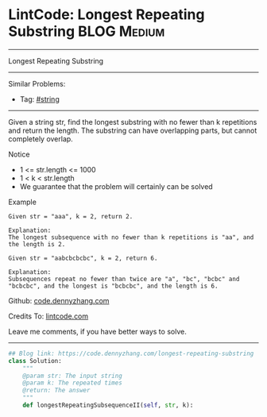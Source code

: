 * LintCode: Longest Repeating Substring                          :BLOG:Medium:
#+STARTUP: showeverything
#+OPTIONS: toc:nil \n:t ^:nil creator:nil d:nil
:PROPERTIES:
:type:     misc
:END:
---------------------------------------------------------------------
Longest Repeating Substring
---------------------------------------------------------------------
#+BEGIN_HTML
<a href="https://github.com/dennyzhang/code.dennyzhang.com/tree/master/problems/longest-repeating-substring"><img align="right" width="200" height="183" src="https://www.dennyzhang.com/wp-content/uploads/denny/watermark/github.png" /></a>
#+END_HTML
Similar Problems:
- Tag: [[https://code.dennyzhang.com/tag/string][#string]]
---------------------------------------------------------------------
Given a string str, find the longest substring with no fewer than k repetitions and return the length. The substring can have overlapping parts, but cannot completely overlap.

 Notice
- 1 <= str.length <= 1000
- 1 < k < str.length
- We guarantee that the problem will certainly can be solved

Example
#+BEGIN_EXAMPLE
Given str = "aaa", k = 2, return 2.

Explanation:
The longest subsequence with no fewer than k repetitions is "aa", and the length is 2.
#+END_EXAMPLE

#+BEGIN_EXAMPLE
Given str = "aabcbcbcbc", k = 2, return 6.

Explanation:
Subsequences repeat no fewer than twice are "a", "bc", "bcbc" and "bcbcbc", and the longest is "bcbcbc", and the length is 6.
#+END_EXAMPLE

Github: [[https://github.com/dennyzhang/code.dennyzhang.com/tree/master/problems/longest-repeating-substring][code.dennyzhang.com]]

Credits To: [[http://www.lintcode.com/en/problem/longest-repeating-substring/][lintcode.com]]

Leave me comments, if you have better ways to solve.
---------------------------------------------------------------------

#+BEGIN_SRC python
## Blog link: https://code.dennyzhang.com/longest-repeating-substring
class Solution:
    """
    @param str: The input string
    @param k: The repeated times
    @return: The answer
    """
    def longestRepeatingSubsequenceII(self, str, k):
#+END_SRC

#+BEGIN_HTML
<div style="overflow: hidden;">
<div style="float: left; padding: 5px"> <a href="https://www.linkedin.com/in/dennyzhang001"><img src="https://www.dennyzhang.com/wp-content/uploads/sns/linkedin.png" alt="linkedin" /></a></div>
<div style="float: left; padding: 5px"><a href="https://github.com/dennyzhang"><img src="https://www.dennyzhang.com/wp-content/uploads/sns/github.png" alt="github" /></a></div>
<div style="float: left; padding: 5px"><a href="https://www.dennyzhang.com/slack" target="_blank" rel="nofollow"><img src="https://slack.dennyzhang.com/badge.svg" alt="slack"/></a></div>
</div>
#+END_HTML
